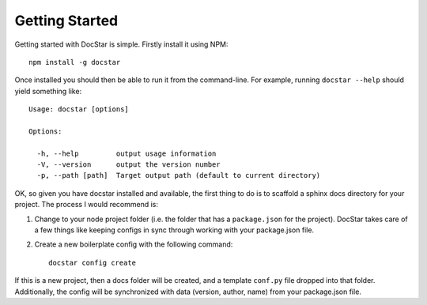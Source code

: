 Getting Started
===============

Getting started with DocStar is simple.  Firstly install it using NPM::

	npm install -g docstar

Once installed you should then be able to run it from the command-line.  For example, running ``docstar --help`` should yield something like::

	Usage: docstar [options]

	Options:

	  -h, --help         output usage information
	  -V, --version      output the version number
	  -p, --path [path]  Target output path (default to current directory)

OK, so given you have docstar installed and available, the first thing to do is to scaffold a sphinx docs directory for your project.  The process I would recommend is:

1.  Change to your node project folder (i.e. the folder that has a ``package.json`` for the project).  DocStar takes care of a few things like keeping configs in sync through working with your package.json file.

2.  Create a new boilerplate config with the following command::

	docstar config create

If this is a new project, then a docs folder will be created, and a template ``conf.py`` file dropped into that folder.  Additionally, the config will be synchronized with data (version, author, name) from your package.json file.

